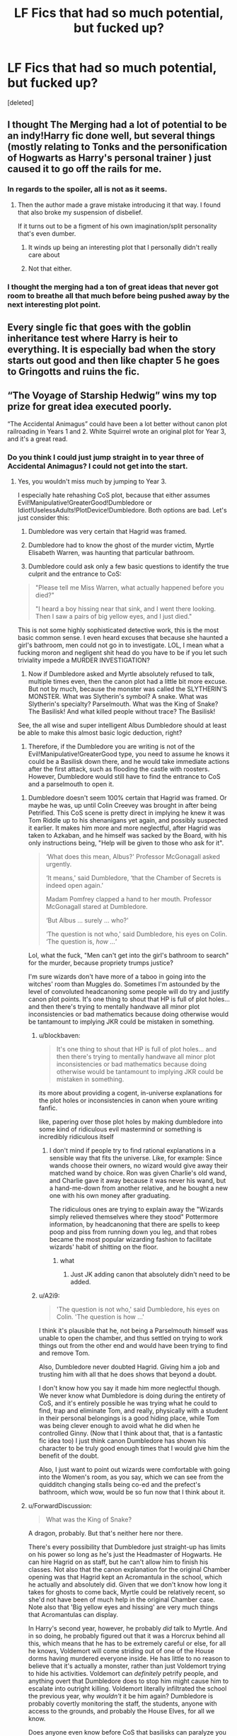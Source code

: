 #+TITLE: LF Fics that had so much potential, but fucked up?

* LF Fics that had so much potential, but fucked up?
:PROPERTIES:
:Score: 19
:DateUnix: 1549404083.0
:DateShort: 2019-Feb-06
:FlairText: Request
:END:
[deleted]


** I thought The Merging had a lot of potential to be an indy!Harry fic done well, but several things (mostly relating to Tonks and the personification of Hogwarts as Harry's personal trainer ) just caused it to go off the rails for me.
:PROPERTIES:
:Author: Threedom_isnt_3
:Score: 14
:DateUnix: 1549413527.0
:DateShort: 2019-Feb-06
:END:

*** In regards to the spoiler, all is not as it seems.
:PROPERTIES:
:Author: lord_geryon
:Score: 3
:DateUnix: 1549417356.0
:DateShort: 2019-Feb-06
:END:

**** Then the author made a grave mistake introducing it that way. I found that also broke my suspension of disbelief.

If it turns out to be a figment of his own imagination/split personality that's even dumber.
:PROPERTIES:
:Author: LocalMadman
:Score: 3
:DateUnix: 1549470439.0
:DateShort: 2019-Feb-06
:END:

***** It winds up being an interesting plot that I personally didn't really care about
:PROPERTIES:
:Author: DracoVictorious
:Score: 1
:DateUnix: 1549761941.0
:DateShort: 2019-Feb-10
:END:


***** Not that either.
:PROPERTIES:
:Author: lord_geryon
:Score: 1
:DateUnix: 1549470996.0
:DateShort: 2019-Feb-06
:END:


*** I thought the merging had a ton of great ideas that never got room to breathe all that much before being pushed away by the next interesting plot point.
:PROPERTIES:
:Author: MartDiamond
:Score: 1
:DateUnix: 1549439110.0
:DateShort: 2019-Feb-06
:END:


** Every single fic that goes with the goblin inheritance test where Harry is heir to everything. It is especially bad when the story starts out good and then like chapter 5 he goes to Gringotts and ruins the fic.
:PROPERTIES:
:Author: thebard78
:Score: 11
:DateUnix: 1549460333.0
:DateShort: 2019-Feb-06
:END:


** “The Voyage of Starship Hedwig” wins my top prize for great idea executed poorly.

“The Accidental Animagus” could have been a lot better without canon plot railroading in Years 1 and 2. White Squirrel wrote an original plot for Year 3, and it's a great read.
:PROPERTIES:
:Author: InquisitorCOC
:Score: 20
:DateUnix: 1549404976.0
:DateShort: 2019-Feb-06
:END:

*** Do you think I could just jump straight in to year three of Accidental Animagus? I could not get into the start.
:PROPERTIES:
:Author: Threedom_isnt_3
:Score: 3
:DateUnix: 1549413403.0
:DateShort: 2019-Feb-06
:END:

**** Yes, you wouldn't miss much by jumping to Year 3.

I especially hate rehashing CoS plot, because that either assumes Evil!Manipulative!GreaterGood!Dumbledore or Idiot!UselessAdults!PlotDevice!Dumbledore. Both options are bad. Let's just consider this:

1) Dumbledore was very certain that Hagrid was framed.

2) Dumbledore had to know the ghost of the murder victim, Myrtle Elisabeth Warren, was haunting that particular bathroom.

3) Dumbledore could ask only a few basic questions to identify the true culprit and the entrance to CoS:

#+begin_quote
  "Please tell me Miss Warren, what actually happened before you died?"

  "I heard a boy hissing near that sink, and I went there looking. Then I saw a pairs of big yellow eyes, and I just died."
#+end_quote

This is not some highly sophisticated detective work, this is the most basic common sense. I even heard excuses that because she haunted a girl's bathroom, men could not go in to investigate. LOL, I mean what a fucking moron and negligent shit head do you have to be if you let such triviality impede a MURDER INVESTIGATION?

4) Now if Dumbledore asked and Myrtle absolutely refused to talk, multiple times even, then the canon plot had a little bit more excuse. But not by much, because the monster was called the SLYTHERIN'S MONSTER. What was Slytherin's symbol? A snake. What was Slytherin's specialty? Parselmouth. What was the King of Snake? The Basilisk! And what killed people without trace? The Basilisk!

See, the all wise and super intelligent Albus Dumbledore should at least be able to make this almost basic logic deduction, right?

5) Therefore, if the Dumbledore you are writing is not of the Evil!Manipulative!GreaterGood type, you need to assume he knows it could be a Basilisk down there, and he would take immediate actions after the first attack, such as flooding the castle with roosters. However, Dumbledore would still have to find the entrance to CoS and a parselmouth to open it.
:PROPERTIES:
:Author: InquisitorCOC
:Score: 12
:DateUnix: 1549415504.0
:DateShort: 2019-Feb-06
:END:

***** Dumbledore doesn't seem 100% certain that Hagrid was framed. Or maybe he was, up until Colin Creevey was brought in after being Petrified. This CoS scene is pretty direct in implying he knew it was Tom Riddle up to his shenanigans yet again, and possibly suspected it earlier. It makes him more and more neglectful, after Hagrid was taken to Azkaban, and he himself was sacked by the Board, with his only instructions being, "Help will be given to those who ask for it".

#+begin_quote
  ‘What does this mean, Albus?' Professor McGonagall asked urgently.

  ‘It means,' said Dumbledore, ‘that the Chamber of Secrets is indeed open again.'

  Madam Pomfrey clapped a hand to her mouth. Professor McGonagall stared at Dumbledore.

  ‘But Albus ... surely ... who?'

  ‘The question is not who,' said Dumbledore, his eyes on Colin. ‘The question is, /how ...'/
#+end_quote

Lol, what the fuck, "Men can't get into the girl's bathroom to search" for the murder, because propriety trumps justice?

I'm sure wizards don't have more of a taboo in going into the witches' room than Muggles do. Sometimes I'm astounded by the level of convoluted headcanoning some people will do try and justify canon plot points. It's one thing to shout that HP is full of plot holes... and then there's trying to mentally handwave all minor plot inconsistencies or bad mathematics because doing otherwise would be tantamount to implying JKR could be mistaken in something.
:PROPERTIES:
:Author: 4ecks
:Score: 7
:DateUnix: 1549416475.0
:DateShort: 2019-Feb-06
:END:

****** u/blockbaven:
#+begin_quote
  It's one thing to shout that HP is full of plot holes... and then there's trying to mentally handwave all minor plot inconsistencies or bad mathematics because doing otherwise would be tantamount to implying JKR could be mistaken in something.
#+end_quote

its more about providing a cogent, in-universe explanations for the plot holes or inconsistencies in canon when youre writing fanfic.

like, papering over those plot holes by making dumbledore into some kind of ridiculous evil mastermind or something is incredibly ridiculous itself
:PROPERTIES:
:Author: blockbaven
:Score: 4
:DateUnix: 1549417134.0
:DateShort: 2019-Feb-06
:END:

******* I don't mind if people try to find rational explanations in a sensible way that fits the universe. Like, for example: Since wands choose their owners, no wizard would give away their matched wand by choice. Ron was given Charlie's old wand, and Charlie gave it away because it was never his wand, but a hand-me-down from another relative, and he bought a new one with his own money after graduating.

The ridiculous ones are trying to explain away the "Wizards simply relieved themselves where they stood" Pottermore information, by headcanoning that there are spells to keep poop and piss from running down you leg, and that robes became the most popular wizarding fashion to facilitate wizards' habit of shitting on the floor.
:PROPERTIES:
:Author: 4ecks
:Score: 4
:DateUnix: 1549417938.0
:DateShort: 2019-Feb-06
:END:

******** what
:PROPERTIES:
:Author: TheVoteMote
:Score: 1
:DateUnix: 1549469047.0
:DateShort: 2019-Feb-06
:END:

********* Just JK adding canon that absolutely didn't need to be added.
:PROPERTIES:
:Author: dantheman_00
:Score: 1
:DateUnix: 1551117982.0
:DateShort: 2019-Feb-25
:END:


****** u/A2i9:
#+begin_quote
  'The question is not who,' said Dumbledore, his eyes on Colin. 'The question is how ...'
#+end_quote

I think it's plausible that he, not being a Parselmouth himself was unable to open the chamber, and thus settled on trying to work things out from the other end and would have been trying to find and remove Tom.

Also, Dumbledore never doubted Hagrid. Giving him a job and trusting him with all that he does shows that beyond a doubt.

I don't know how you say it made him more neglectful though. We never know what Dumbledore is doing during the entirety of CoS, and it's entirely possible he was trying what he could to find, trap and eliminate Tom, and really, physically with a student in their personal belongings is a good hiding place, while Tom was being clever enough to avoid what he did when he controlled Ginny. (Now that I think about that, that is a fantastic fic idea too) I just think canon Dumbledore has shown his character to be truly good enough times that I would give him the benefit of the doubt.

Also, I just want to point out wizards were comfortable with going into the Women's room, as you say, which we can see from the quidditch changing stalls being co-ed and the prefect's bathroom, which wow, would be so fun now that I think about it.
:PROPERTIES:
:Author: A2i9
:Score: 3
:DateUnix: 1549429794.0
:DateShort: 2019-Feb-06
:END:


***** u/ForwardDiscussion:
#+begin_quote
  What was the King of Snake?
#+end_quote

A dragon, probably. But that's neither here nor there.

There's every possibility that Dumbledore just straight-up has limits on his power so long as he's just the Headmaster of Hogwarts. He can hire Hagrid on as staff, but he can't allow him to finish his classes. Not also that the canon explanation for the original Chamber opening was that Hagrid kept an Acromantula in the school, which he actually and absolutely did. Given that we don't know how long it takes for ghosts to come back, Myrtle could be relatively recent, so she'd not have been of much help in the original Chamber case. Note also that 'Big yellow eyes and hissing' are very much things that Acromantulas can display.

In Harry's second year, however, he probably /did/ talk to Myrtle. And in so doing, he probably figured out that it was a Horcrux behind all this, which means that he has to be extremely careful or else, for all he knows, Voldemort will come striding out of one of the House dorms having murdered everyone inside. He has little to no reason to believe that it's actually a monster, rather than just Voldemort trying to hide his activities. Voldemort can /definitely/ petrify people, and anything overt that Dumbledore does to stop him might cause him to escalate into outright killing. Voldemort literally infiltrated the school the previous year, why /wouldn't/ it be him again? Dumbledore is probably covertly monitoring the staff, the students, anyone with access to the grounds, and probably the House Elves, for all we know.

Does anyone even know before CoS that basilisks can paralyze you if you only see the reflection of their eyes? Do we know that they freeze ghosts? I'm pretty fucking certain that we don't know that seeing one /through/ a ghost will petrify you. From Dumbledore's perspective, Voldemort is trying to undermine his position at Hogwarts by nonlethally incapacitating students, with the implicit threat that if Dumbledore doesn't leave, people will start dying. So he leaves, but makes sure that his intelligent bird hangs around to keep an eye on things, with a weapon hidden in a hat. Assuming he's doing stuff behind the scenes, that's the most proactive he can be at the moment.
:PROPERTIES:
:Author: ForwardDiscussion
:Score: 4
:DateUnix: 1549468963.0
:DateShort: 2019-Feb-06
:END:


***** u/Threedom_isnt_3:
#+begin_quote
  Now if Dumbledore asked and Myrtle absolutely refused to talk, multiple times even, then the canon plot had a little bit more excuse.
#+end_quote

I wonder if, hypothetically, Dumbledore could use Legilimency on a ghost.

Completely unrelated, sorry :)
:PROPERTIES:
:Author: Threedom_isnt_3
:Score: 2
:DateUnix: 1549415954.0
:DateShort: 2019-Feb-06
:END:


*** I still love The Accidental Animagus, but you're right it rides canon rails really hard to start.
:PROPERTIES:
:Author: LocalMadman
:Score: 1
:DateUnix: 1549470169.0
:DateShort: 2019-Feb-06
:END:


** Anything by Megamatt. The stories have so much potential but the writing (and the smut) makes it unbearable after a few chapters.
:PROPERTIES:
:Author: datguy_paarth
:Score: 6
:DateUnix: 1549431571.0
:DateShort: 2019-Feb-06
:END:

*** Yeah, I love DC so when I look for crossovers I get excited when I read the summary. Then I see who the author is and get sad.
:PROPERTIES:
:Author: Llian_Winter
:Score: 4
:DateUnix: 1549439640.0
:DateShort: 2019-Feb-06
:END:

**** The worst part for me is his absolute inability for Harry to have male friends. Every man instantly hates him before they meet him unless they are old

Like he can NEVER have friends only girlfriends/wives
:PROPERTIES:
:Author: KidCoheed
:Score: 4
:DateUnix: 1549442436.0
:DateShort: 2019-Feb-06
:END:


** For me personally 'Heroes Assemble! By Stargon1' and the reason why is why I dislike a lot of Potter/Superhero Crossovers and want some one to listen to this piece of advice once

The main character in this Case Harry Potter needs weight in his new world. In any Superhero comic, show, movie the heros life influences the world around him and that influence draws Villains to them. In HA like many Hero Harry stories, Harry shows up buys a house and gets a job and then does nothing the Other heroes can't do or Influence because it can 'mess up the storyline'. There is a Metric fuck ton of dumb Villains to be stripped out slung into the universe and have your Main Character carve his own path. You have all the ability to have She Hulk show up and Squirrel Girl but Harry alone fighting against The Executioner (of the Thor Comics) or Moonstone (usually a Captain Marvel/Ms. Marvel Villain) hell even Having Harry be forced to hunt down Greyback's old pack while they are trying to find a way to transform at will, perhaps he has to deal with a Dark Wizard that does war with Muggles by releasing dangerous Magical Creatures into Cities like a Troll or a Chimera or a Manticore everyone's favorite fictional cat a Nundu.

All ways to begin to make Harry a Seperate character that are never taken just so we can head further down the road of 'Harry helps the Silly Muggle Avengers'. There is a reason Iron Man doesn't show up in Thor's movies or why Black Widow is getting her own film. It's to show the characters stand on their own. How can someone be a Superhero and be relied upon if they never stand on their own. The More a writer keep Harry in a Crossover tethered to those who 'protect him' the more it feels like he infantiled.
:PROPERTIES:
:Author: KidCoheed
:Score: 6
:DateUnix: 1549444419.0
:DateShort: 2019-Feb-06
:END:


** JacobApples. His work. I had a tendency to forget fic titles.

I think the title was I Didn't Know They Were Seeds.

I absolutely loved the premise of one of his fics in which seventh year Harry, about to let Voldemort kill him, travels back to his fifth year body.

The feels. The beginning was absolutely beautiful. I loved the idea that Harry had anger issues, trust issues. He was human in ways I haven't seen in fanfiction in a very long time.

And then the story went to shit, it changed directions with no foregrounding, reverse bashed Luna, made Harry OOC, added elements that broke my suspension of disbelief.

I wanted to scream. I wished I had read the story halfway through and stopped. I wish I could erase the middle parts and the ending.
:PROPERTIES:
:Author: innominate_anonymous
:Score: 5
:DateUnix: 1549480879.0
:DateShort: 2019-Feb-06
:END:


** Everything in "Blindness" went south after Harry solved the Voldemort issue early on. The rest of the story was him breezing through every obstacle with his OP-ness.

Any Gamer-style fic that reaches a certain power threshold fucks up retaining any sense of conflict or tension in the story.
:PROPERTIES:
:Author: 4ecks
:Score: 12
:DateUnix: 1549412790.0
:DateShort: 2019-Feb-06
:END:

*** Well, that depends on what the conflict in the story is meant to be. Look at nonjon, his stories(linkffn(Where in the World is Harry Potter?)) don't revolve around the conflict around Voldemort at all, and that's why it's fine when he's already dead and gone, Harry is Op af and the story still stands and is amazing.
:PROPERTIES:
:Author: A2i9
:Score: 5
:DateUnix: 1549430463.0
:DateShort: 2019-Feb-06
:END:

**** Very different intents behind the stories, in nonjon's story its about Harry being op and using that opness to fuck with Hermione and Tonks. In Blindness it's built up that Harry will have harder times with his obstacles, that beyond being blind his life wasn't easy... Then it was
:PROPERTIES:
:Author: KidCoheed
:Score: 7
:DateUnix: 1549442610.0
:DateShort: 2019-Feb-06
:END:

***** Contemplate living forever when everyone you love is eventually going to die. His powers itself become a disability and something to dread. And inspite of all his magic, he still couldn't save his unborn kid.
:PROPERTIES:
:Author: rohan62442
:Score: 2
:DateUnix: 1549461608.0
:DateShort: 2019-Feb-06
:END:


**** [[https://www.fanfiction.net/s/2354771/1/][*/Where in the World is Harry Potter?/*]] by [[https://www.fanfiction.net/u/649528/nonjon][/nonjon/]]

#+begin_quote
  COMPLETE. PostOotP. Harry Potter fulfilled the prophecy and has since disappeared. Or has he? Tonks and Hermione are the lead Order members continuously hoping to track him down. The question is: can they keep up with him?
#+end_quote

^{/Site/:} ^{fanfiction.net} ^{*|*} ^{/Category/:} ^{Harry} ^{Potter} ^{*|*} ^{/Rated/:} ^{Fiction} ^{M} ^{*|*} ^{/Chapters/:} ^{16} ^{*|*} ^{/Words/:} ^{54,625} ^{*|*} ^{/Reviews/:} ^{1,128} ^{*|*} ^{/Favs/:} ^{4,150} ^{*|*} ^{/Follows/:} ^{1,165} ^{*|*} ^{/Updated/:} ^{4/30/2005} ^{*|*} ^{/Published/:} ^{4/16/2005} ^{*|*} ^{/Status/:} ^{Complete} ^{*|*} ^{/id/:} ^{2354771} ^{*|*} ^{/Language/:} ^{English} ^{*|*} ^{/Genre/:} ^{Humor} ^{*|*} ^{/Download/:} ^{[[http://www.ff2ebook.com/old/ffn-bot/index.php?id=2354771&source=ff&filetype=epub][EPUB]]} ^{or} ^{[[http://www.ff2ebook.com/old/ffn-bot/index.php?id=2354771&source=ff&filetype=mobi][MOBI]]}

--------------

*FanfictionBot*^{2.0.0-beta} | [[https://github.com/tusing/reddit-ffn-bot/wiki/Usage][Usage]]
:PROPERTIES:
:Author: FanfictionBot
:Score: 1
:DateUnix: 1549430479.0
:DateShort: 2019-Feb-06
:END:


*** u/LocalMadman:
#+begin_quote
  Everything in "Blindness" went south after Harry solved the Voldemort issue early on.
#+end_quote

I actually thought it was when he started helping the Ministry, but that's about hte same point.
:PROPERTIES:
:Author: LocalMadman
:Score: 2
:DateUnix: 1549470593.0
:DateShort: 2019-Feb-06
:END:


*** That's because the story is not about those conflicts but about how Harry deals with his disabilities and his powers.
:PROPERTIES:
:Author: rohan62442
:Score: 1
:DateUnix: 1549461392.0
:DateShort: 2019-Feb-06
:END:


** Barefoot by Zaxaramus. Really interesting premise, but executed terribly.
:PROPERTIES:
:Author: Lord_Anarchy
:Score: 6
:DateUnix: 1549408813.0
:DateShort: 2019-Feb-06
:END:

*** In what way?
:PROPERTIES:
:Author: Ironworkshop
:Score: 1
:DateUnix: 1549455034.0
:DateShort: 2019-Feb-06
:END:

**** Harry with psychometry is a rather interesting and unique idea, and his relationship with Dumbledore was cool from what I remember.

Then the author decided that 11-12 year old Harry should start getting intimate with Tonks. Then Hedwig turned into a girl and joined them. I'd call that a fuck up.
:PROPERTIES:
:Author: TheVoteMote
:Score: 10
:DateUnix: 1549469424.0
:DateShort: 2019-Feb-06
:END:

***** The Hedwig transformation was bad, but the whole fic seemed to devolve into introducing every single cool idea the author ever had into the plot. It's a shame because I did love the premise, and the parts that were just about that were really good.
:PROPERTIES:
:Author: LocalMadman
:Score: 3
:DateUnix: 1549470562.0
:DateShort: 2019-Feb-06
:END:
